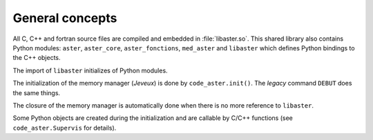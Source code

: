 .. _devguide-intro:

================
General concepts
================

All C, C++ and fortran source files are compiled and embedded in :file:`libaster.so`.
This shared library also contains Python modules: ``aster``, ``aster_core``,
``aster_fonctions``, ``med_aster`` and ``libaster`` which defines Python bindings
to the C++ objects.

The import of ``libaster`` initializes of Python modules.

The initialization of the memory manager (*Jeveux*) is done by ``code_aster.init()``.
The *legacy* command ``DEBUT`` does the same things.

The closure of the memory manager is automatically done when there is no more
reference to ``libaster``.

Some Python objects are created during the initialization and are callable
by C/C++ functions (see ``code_aster.Supervis`` for details).
